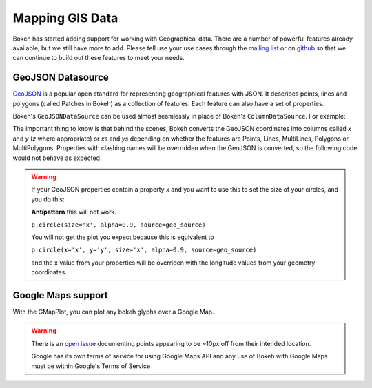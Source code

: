 .. _userguide_geo:

Mapping GIS Data
================

Bokeh has started adding support for working with Geographical data. There are
a number of powerful features already available, but we still have more to add.
Please tell use your use cases through the `mailing list`_ or on `github`_ so that we
can continue to build out these features to meet your needs.


GeoJSON Datasource
------------------

`GeoJSON`_ is a popular open standard for representing geographical features
with JSON. It describes points, lines and polygons (called Patches in Bokeh) as a
collection of features. Each feature can also have a set of properties.

Bokeh's ``GeoJSONDataSource`` can be used almost seamlessly in place of Bokeh's
``ColumnDataSource``. For example:

.. bokeh-plot::
    :source-position: above

    from bokeh.io import output_file, show
    from bokeh.models import GeoJSONDataSource
    from bokeh.plotting import figure
    from bokeh.sampledata.sample_geojson import geojson

    geo_source = GeoJSONDataSource(geojson=geojson)

    p = figure()
    p.circle(alpha=0.9, source=geo_source)
    output_file("geojson.html")
    show(p)

The important thing to know is that behind the scenes, Bokeh converts the
GeoJSON coordinates into columns called `x` and `y` (`z` where appropriate)
or `xs` and `ys` depending on whether the features are Points, Lines,
MultiLines, Polygons or MultiPolygons. Properties with clashing names will be
overridden when the GeoJSON is converted, so the following code would not
behave as expected.

.. warning::
    If your GeoJSON properties contain a property `x` and you want to use this
    to set the size of your circles, and you do this:

    **Antipattern** this will not work.

    ``p.circle(size='x', alpha=0.9, source=geo_source)``

    You will not get the plot you expect because this is equivalent to

    ``p.circle(x='x', y='y', size='x', alpha=0.9, source=geo_source)``

    and the x value from your properties will be overriden with the longitude
    values from your geometry coordinates.



Google Maps support
-------------------

With the GMapPlot, you can plot any bokeh glyphs over a Google Map.

.. bokeh-plot::
    :source-position: below

    from bokeh.io import output_file, show
    from bokeh.models import (
      GMapPlot, GMapOptions, ColumnDataSource, Circle, DataRange1d, PanTool, WheelZoomTool, BoxSelectTool
    )

    map_options = GMapOptions(lat=30.29, lng=-97.73, map_type="roadmap", zoom=11)

    plot = GMapPlot(
        x_range=DataRange1d(), y_range=DataRange1d(), map_options=map_options, title="Austin"
    )

    source = ColumnDataSource(
        data=dict(
            lat=[30.29, 30.20, 30.29],
            lon=[-97.70, -97.74, -97.78],
        )
    )

    circle = Circle(x="lon", y="lat", size=15, fill_color="blue", fill_alpha=0.8, line_color=None)
    plot.add_glyph(source, circle)

    plot.add_tools(PanTool(), WheelZoomTool(), BoxSelectTool())
    output_file("gmap_plot.html")
    show(plot)

.. warning::
    There is an `open issue`_ documenting points appearing to be ~10px off from
    their intended location.

    Google has its own terms of service for using Google Maps API and any use
    of Bokeh with Google Maps must be within Google's Terms of Service


.. _mailing list: https://groups.google.com/a/continuum.io/forum/#!forum/bokeh
.. _github: https://github.com/bokeh/bokeh
.. _GeoJSON: http://geojson.org
.. _open issue: https://github.com/bokeh/bokeh/issues/2964
